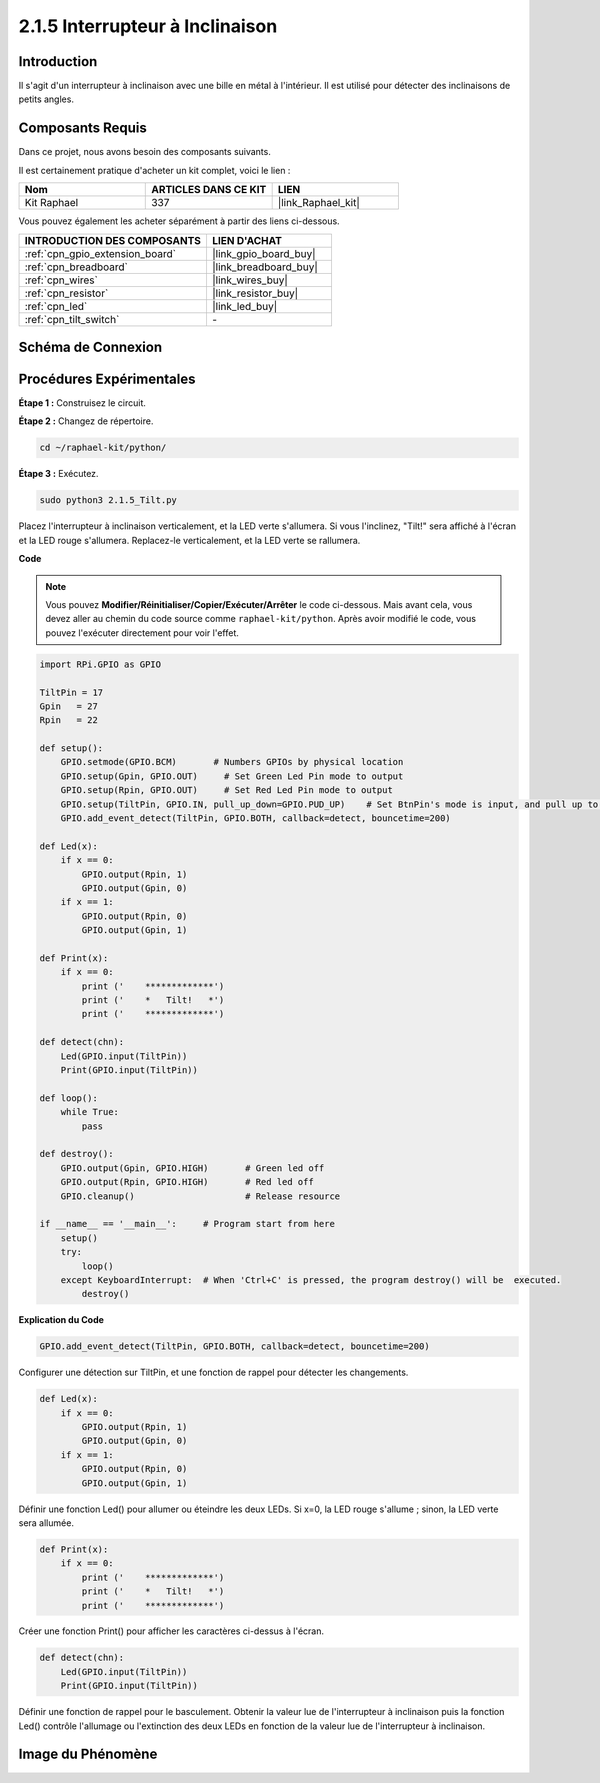  
.. _2.1.5_py:

2.1.5 Interrupteur à Inclinaison
===================================

Introduction
--------------

Il s'agit d'un interrupteur à inclinaison avec une bille en métal à l'intérieur. Il est utilisé pour détecter des inclinaisons de petits angles.

Composants Requis
--------------------

Dans ce projet, nous avons besoin des composants suivants.

.. image:: ../img/list_2.1.3_tilt_switch.png

Il est certainement pratique d'acheter un kit complet, voici le lien :

.. list-table::
    :widths: 20 20 20
    :header-rows: 1

    *   - Nom
        - ARTICLES DANS CE KIT
        - LIEN
    *   - Kit Raphael
        - 337
        - |link_Raphael_kit|

Vous pouvez également les acheter séparément à partir des liens ci-dessous.

.. list-table::
    :widths: 30 20
    :header-rows: 1

    *   - INTRODUCTION DES COMPOSANTS
        - LIEN D'ACHAT

    *   - :ref:`cpn_gpio_extension_board`
        - |link_gpio_board_buy|
    *   - :ref:`cpn_breadboard`
        - |link_breadboard_buy|
    *   - :ref:`cpn_wires`
        - |link_wires_buy|
    *   - :ref:`cpn_resistor`
        - |link_resistor_buy|
    *   - :ref:`cpn_led`
        - |link_led_buy|
    *   - :ref:`cpn_tilt_switch`
        - \-

Schéma de Connexion
----------------------

.. image:: ../img/image307.png


.. image:: ../img/image308.png


Procédures Expérimentales
----------------------------

**Étape 1 :** Construisez le circuit.

.. image:: ../img/image169.png

**Étape 2 :** Changez de répertoire.

.. raw:: html

   <run></run>

.. code-block:: 

    cd ~/raphael-kit/python/

**Étape 3 :** Exécutez.

.. raw:: html

   <run></run>

.. code-block:: 

    sudo python3 2.1.5_Tilt.py

Placez l'interrupteur à inclinaison verticalement, et la LED verte s'allumera. Si vous l'inclinez, 
"Tilt!" sera affiché à l'écran et la LED rouge s'allumera. Replacez-le verticalement, et la LED 
verte se rallumera.

**Code**

.. note::

    Vous pouvez **Modifier/Réinitialiser/Copier/Exécuter/Arrêter** le code ci-dessous. Mais avant
    cela, vous devez aller au chemin du code source comme ``raphael-kit/python``. Après avoir 
    modifié le code, vous pouvez l'exécuter directement pour voir l'effet.

.. raw:: html

    <run></run>

.. code-block:: python

    import RPi.GPIO as GPIO

    TiltPin = 17
    Gpin   = 27
    Rpin   = 22

    def setup():
        GPIO.setmode(GPIO.BCM)       # Numbers GPIOs by physical location
        GPIO.setup(Gpin, GPIO.OUT)     # Set Green Led Pin mode to output
        GPIO.setup(Rpin, GPIO.OUT)     # Set Red Led Pin mode to output
        GPIO.setup(TiltPin, GPIO.IN, pull_up_down=GPIO.PUD_UP)    # Set BtnPin's mode is input, and pull up to high level(3.3V)
        GPIO.add_event_detect(TiltPin, GPIO.BOTH, callback=detect, bouncetime=200)

    def Led(x):
        if x == 0:
            GPIO.output(Rpin, 1)
            GPIO.output(Gpin, 0)
        if x == 1:
            GPIO.output(Rpin, 0)
            GPIO.output(Gpin, 1)

    def Print(x):
        if x == 0:
            print ('    *************')
            print ('    *   Tilt!   *')
            print ('    *************')

    def detect(chn):
        Led(GPIO.input(TiltPin))
        Print(GPIO.input(TiltPin))

    def loop():
        while True:
            pass

    def destroy():
        GPIO.output(Gpin, GPIO.HIGH)       # Green led off
        GPIO.output(Rpin, GPIO.HIGH)       # Red led off
        GPIO.cleanup()                     # Release resource

    if __name__ == '__main__':     # Program start from here
        setup()
        try:
            loop()
        except KeyboardInterrupt:  # When 'Ctrl+C' is pressed, the program destroy() will be  executed.
            destroy()

**Explication du Code**

.. code-block:: python

    GPIO.add_event_detect(TiltPin, GPIO.BOTH, callback=detect, bouncetime=200)

Configurer une détection sur TiltPin, et une fonction de rappel pour détecter les changements.

.. code-block:: python

    def Led(x):
        if x == 0:
            GPIO.output(Rpin, 1)
            GPIO.output(Gpin, 0)
        if x == 1:
            GPIO.output(Rpin, 0)
            GPIO.output(Gpin, 1)

Définir une fonction Led() pour allumer ou éteindre les deux LEDs. Si x=0, la LED rouge s'allume ; 
sinon, la LED verte sera allumée.

.. code-block:: python

    def Print(x):
        if x == 0:
            print ('    *************')
            print ('    *   Tilt!   *')
            print ('    *************')

Créer une fonction Print() pour afficher les caractères ci-dessus à l'écran.

.. code-block:: python

    def detect(chn):
        Led(GPIO.input(TiltPin))
        Print(GPIO.input(TiltPin))

Définir une fonction de rappel pour le basculement. Obtenir la valeur lue de l'interrupteur à 
inclinaison puis la fonction Led() contrôle l'allumage ou l'extinction des deux LEDs en fonction 
de la valeur lue de l'interrupteur à inclinaison.

Image du Phénomène
----------------------

.. image:: ../img/image170.jpeg
